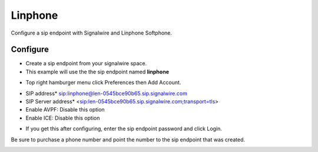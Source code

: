 #########
Linphone
#########

Configure a sip endpoint with Signalwire and Linphone Softphone.


Configure
`````````

* Create a sip endpoint from your signalwire space.
* This example will use the the sip endpoint named **linphone**



.. image:: images/Signalwire_linphone1.png

* Top right hamburger menu click Preferences then Add Account.

.. image:: images/Signalwire_linphone2.png


* SIP address* sip:linphone@len-0545bce90b65.sip.signalwire.com
* SIP Server address* <sip:len-0545bce90b65.sip.signalwire.com;transport=tls>
* Enable AVPF: Disable this option
* Enable ICE: Disable this option


.. image:: images/Signalwire_linphone_settings.png
.. image:: images/Signalwire_linphone_settings1.png

* If you get this after configuring, enter the sip endpoint password and click Login.

.. image:: images/Signalwire_linphone.png

Be sure to purchase a phone number and point the number to the sip endpoint that was created.

.. image:: images/Signalwire_linphone_sw.png
